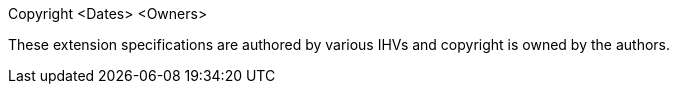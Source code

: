 Copyright <Dates> <Owners>

These extension specifications are authored by various IHVs and copyright is
owned by the authors.

